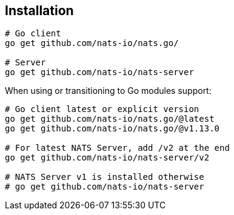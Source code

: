 == Installation

[source]
----
# Go client
go get github.com/nats-io/nats.go/

# Server
go get github.com/nats-io/nats-server
----

When using or transitioning to Go modules support:

[source,go]
----
# Go client latest or explicit version
go get github.com/nats-io/nats.go/@latest
go get github.com/nats-io/nats.go/@v1.13.0

# For latest NATS Server, add /v2 at the end
go get github.com/nats-io/nats-server/v2

# NATS Server v1 is installed otherwise
# go get github.com/nats-io/nats-server
----